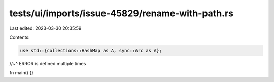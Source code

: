 tests/ui/imports/issue-45829/rename-with-path.rs
================================================

Last edited: 2023-03-30 20:35:59

Contents:

.. code-block:: rs

    use std::{collections::HashMap as A, sync::Arc as A};
//~^ ERROR is defined multiple times

fn main() {}


